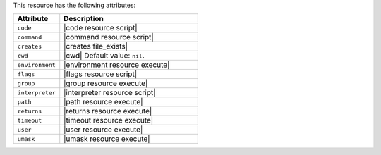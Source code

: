 .. The contents of this file are included in multiple topics.
.. This file should not be changed in a way that hinders its ability to appear in multiple documentation sets.

This resource has the following attributes:

.. list-table::
   :widths: 150 450
   :header-rows: 1

   * - Attribute
     - Description
   * - ``code``
     - |code resource script|
   * - ``command``
     - |command resource script|
   * - ``creates``
     - |creates file_exists|
   * - ``cwd``
     - |cwd| Default value: ``nil``.
   * - ``environment``
     - |environment resource execute|
   * - ``flags``
     - |flags resource script|
   * - ``group``
     - |group resource execute|
   * - ``interpreter``
     - |interpreter resource script|
   * - ``path``
     - |path resource execute|
   * - ``returns``
     - |returns resource execute|
   * - ``timeout``
     - |timeout resource execute|
   * - ``user``
     - |user resource execute|
   * - ``umask``
     - |umask resource execute|
